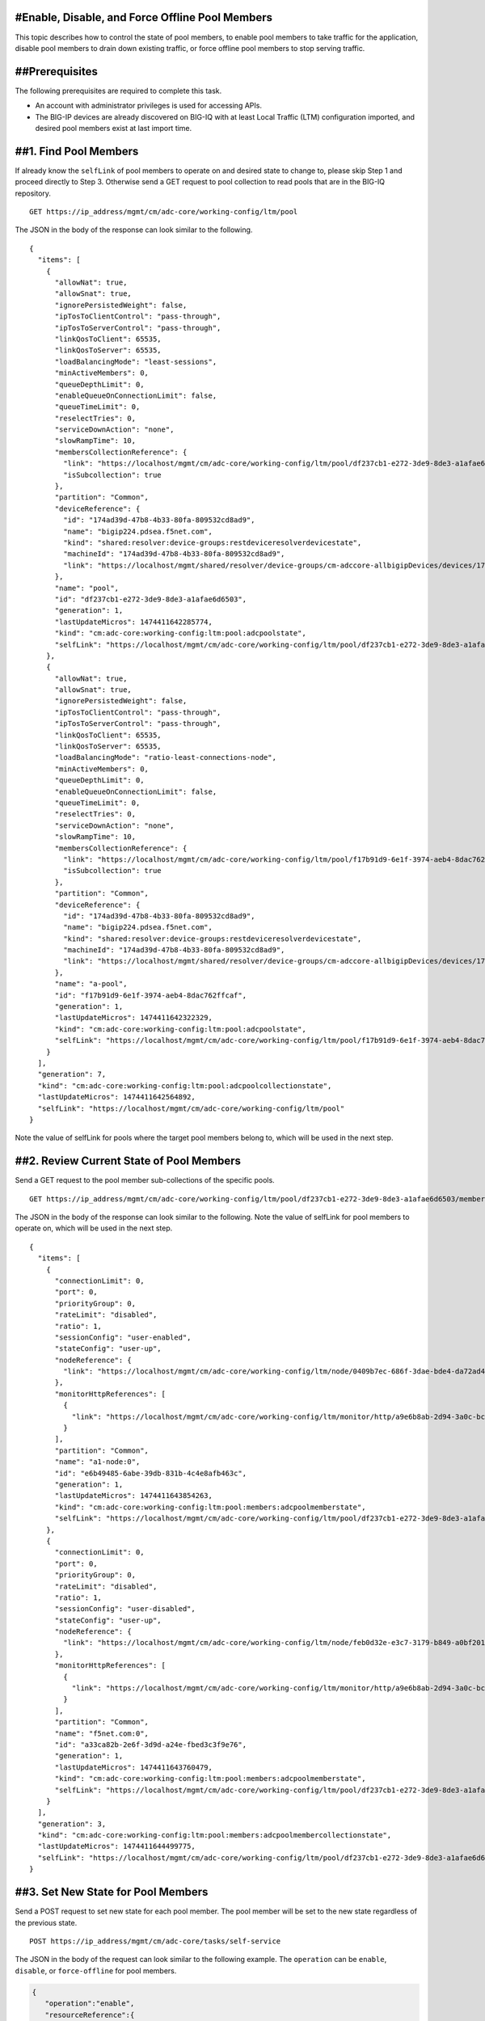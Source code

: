 #Enable, Disable, and Force Offline Pool Members
------------------------------------------------

This topic describes how to control the state of pool members, to enable
pool members to take traffic for the application, disable pool members
to drain down existing traffic, or force offline pool members to stop
serving traffic.

##Prerequisites
---------------

The following prerequisites are required to complete this task.

-  An account with administrator privileges is used for accessing APIs.
-  The BIG-IP devices are already discovered on BIG-IQ with at least
   Local Traffic (LTM) configuration imported, and desired pool members
   exist at last import time.

##1. Find Pool Members
----------------------

If already know the ``selfLink`` of pool members to operate on and
desired state to change to, please skip Step 1 and proceed directly to
Step 3. Otherwise send a GET request to pool collection to read pools
that are in the BIG-IQ repository.

::

    GET https://ip_address/mgmt/cm/adc-core/working-config/ltm/pool

The JSON in the body of the response can look similar to the following.

::

    {
      "items": [
        {
          "allowNat": true,
          "allowSnat": true,
          "ignorePersistedWeight": false,
          "ipTosToClientControl": "pass-through",
          "ipTosToServerControl": "pass-through",
          "linkQosToClient": 65535,
          "linkQosToServer": 65535,
          "loadBalancingMode": "least-sessions",
          "minActiveMembers": 0,
          "queueDepthLimit": 0,
          "enableQueueOnConnectionLimit": false,
          "queueTimeLimit": 0,
          "reselectTries": 0,
          "serviceDownAction": "none",
          "slowRampTime": 10,
          "membersCollectionReference": {
            "link": "https://localhost/mgmt/cm/adc-core/working-config/ltm/pool/df237cb1-e272-3de9-8de3-a1afae6d6503/members",
            "isSubcollection": true
          },
          "partition": "Common",
          "deviceReference": {
            "id": "174ad39d-47b8-4b33-80fa-809532cd8ad9",
            "name": "bigip224.pdsea.f5net.com",
            "kind": "shared:resolver:device-groups:restdeviceresolverdevicestate",
            "machineId": "174ad39d-47b8-4b33-80fa-809532cd8ad9",
            "link": "https://localhost/mgmt/shared/resolver/device-groups/cm-adccore-allbigipDevices/devices/174ad39d-47b8-4b33-80fa-809532cd8ad9"
          },
          "name": "pool",
          "id": "df237cb1-e272-3de9-8de3-a1afae6d6503",
          "generation": 1,
          "lastUpdateMicros": 1474411642285774,
          "kind": "cm:adc-core:working-config:ltm:pool:adcpoolstate",
          "selfLink": "https://localhost/mgmt/cm/adc-core/working-config/ltm/pool/df237cb1-e272-3de9-8de3-a1afae6d6503"
        },
        {
          "allowNat": true,
          "allowSnat": true,
          "ignorePersistedWeight": false,
          "ipTosToClientControl": "pass-through",
          "ipTosToServerControl": "pass-through",
          "linkQosToClient": 65535,
          "linkQosToServer": 65535,
          "loadBalancingMode": "ratio-least-connections-node",
          "minActiveMembers": 0,
          "queueDepthLimit": 0,
          "enableQueueOnConnectionLimit": false,
          "queueTimeLimit": 0,
          "reselectTries": 0,
          "serviceDownAction": "none",
          "slowRampTime": 10,
          "membersCollectionReference": {
            "link": "https://localhost/mgmt/cm/adc-core/working-config/ltm/pool/f17b91d9-6e1f-3974-aeb4-8dac762ffcaf/members",
            "isSubcollection": true
          },
          "partition": "Common",
          "deviceReference": {
            "id": "174ad39d-47b8-4b33-80fa-809532cd8ad9",
            "name": "bigip224.pdsea.f5net.com",
            "kind": "shared:resolver:device-groups:restdeviceresolverdevicestate",
            "machineId": "174ad39d-47b8-4b33-80fa-809532cd8ad9",
            "link": "https://localhost/mgmt/shared/resolver/device-groups/cm-adccore-allbigipDevices/devices/174ad39d-47b8-4b33-80fa-809532cd8ad9"
          },
          "name": "a-pool",
          "id": "f17b91d9-6e1f-3974-aeb4-8dac762ffcaf",
          "generation": 1,
          "lastUpdateMicros": 1474411642322329,
          "kind": "cm:adc-core:working-config:ltm:pool:adcpoolstate",
          "selfLink": "https://localhost/mgmt/cm/adc-core/working-config/ltm/pool/f17b91d9-6e1f-3974-aeb4-8dac762ffcaf"
        }
      ],
      "generation": 7,
      "kind": "cm:adc-core:working-config:ltm:pool:adcpoolcollectionstate",
      "lastUpdateMicros": 1474411642564892,
      "selfLink": "https://localhost/mgmt/cm/adc-core/working-config/ltm/pool"
    }

Note the value of selfLink for pools where the target pool members
belong to, which will be used in the next step.

##2. Review Current State of Pool Members
-----------------------------------------

Send a GET request to the pool member sub-collections of the specific
pools.

::

    GET https://ip_address/mgmt/cm/adc-core/working-config/ltm/pool/df237cb1-e272-3de9-8de3-a1afae6d6503/members

The JSON in the body of the response can look similar to the following.
Note the value of selfLink for pool members to operate on, which will be
used in the next step.

::

    {
      "items": [
        {
          "connectionLimit": 0,
          "port": 0,
          "priorityGroup": 0,
          "rateLimit": "disabled",
          "ratio": 1,
          "sessionConfig": "user-enabled",
          "stateConfig": "user-up",
          "nodeReference": {
            "link": "https://localhost/mgmt/cm/adc-core/working-config/ltm/node/0409b7ec-686f-3dae-bde4-da72ad4947b2"
          },
          "monitorHttpReferences": [
            {
              "link": "https://localhost/mgmt/cm/adc-core/working-config/ltm/monitor/http/a9e6b8ab-2d94-3a0c-bc5d-06286f1db9fb"
            }
          ],
          "partition": "Common",
          "name": "a1-node:0",
          "id": "e6b49485-6abe-39db-831b-4c4e8afb463c",
          "generation": 1,
          "lastUpdateMicros": 1474411643854263,
          "kind": "cm:adc-core:working-config:ltm:pool:members:adcpoolmemberstate",
          "selfLink": "https://localhost/mgmt/cm/adc-core/working-config/ltm/pool/df237cb1-e272-3de9-8de3-a1afae6d6503/members/e6b49485-6abe-39db-831b-4c4e8afb463c"
        },
        {
          "connectionLimit": 0,
          "port": 0,
          "priorityGroup": 0,
          "rateLimit": "disabled",
          "ratio": 1,
          "sessionConfig": "user-disabled",
          "stateConfig": "user-up",
          "nodeReference": {
            "link": "https://localhost/mgmt/cm/adc-core/working-config/ltm/node/feb0d32e-e3c7-3179-b849-a0bf201bee2a"
          },
          "monitorHttpReferences": [
            {
              "link": "https://localhost/mgmt/cm/adc-core/working-config/ltm/monitor/http/a9e6b8ab-2d94-3a0c-bc5d-06286f1db9fb"
            }
          ],
          "partition": "Common",
          "name": "f5net.com:0",
          "id": "a33ca82b-2e6f-3d9d-a24e-fbed3c3f9e76",
          "generation": 1,
          "lastUpdateMicros": 1474411643760479,
          "kind": "cm:adc-core:working-config:ltm:pool:members:adcpoolmemberstate",
          "selfLink": "https://localhost/mgmt/cm/adc-core/working-config/ltm/pool/df237cb1-e272-3de9-8de3-a1afae6d6503/members/a33ca82b-2e6f-3d9d-a24e-fbed3c3f9e76"
        }
      ],
      "generation": 3,
      "kind": "cm:adc-core:working-config:ltm:pool:members:adcpoolmembercollectionstate",
      "lastUpdateMicros": 1474411644499775,
      "selfLink": "https://localhost/mgmt/cm/adc-core/working-config/ltm/pool/df237cb1-e272-3de9-8de3-a1afae6d6503/members"
    }

##3. Set New State for Pool Members
-----------------------------------

Send a POST request to set new state for each pool member. The pool
member will be set to the new state regardless of the previous state.

::

    POST https://ip_address/mgmt/cm/adc-core/tasks/self-service

The JSON in the body of the request can look similar to the following
example. The ``operation`` can be ``enable``, ``disable``, or
``force-offline`` for pool members.

.. code:: json

    {
       "operation":"enable",
       "resourceReference":{
          "link":"https://localhost/mgmt/cm/adc-core/working-config/ltm/pool/f17b91d9-6e1f-3974-aeb4-8dac762ffcaf/members/c481eb1b-32f2-3b5a-80f1-2628c1c48212"
       }
    }

The JSON in the body of a successful response will look similar to the
following example.

.. code:: json

    {
      "resourceReference": {
        "link": "https://localhost/mgmt/cm/adc-core/working-config/ltm/pool/f17b91d9-6e1f-3974-aeb4-8dac762ffcaf/members/c481eb1b-32f2-3b5a-80f1-2628c1c48212"
      },
      "operation": "enable",
      "id": "31bdbb35-1b98-4bb6-9791-624743c11c7f",
      "status": "STARTED",
      "userReference": {
        "link": "https://localhost/mgmt/shared/authz/users/admin"
      },
      "identityReferences": [
        {
          "link": "https://localhost/mgmt/shared/authz/users/admin"
        }
      ],
      "ownerMachineId": "9f21f7f4-06a1-4fcf-abe7-2b75cf78fadc",
      "taskWorkerGeneration": 1,
      "generation": 1,
      "lastUpdateMicros": 1474416152551850,
      "kind": "cm:adc-core:tasks:self-service:selfservicetaskitemstate",
      "selfLink": "https://localhost/mgmt/cm/adc-core/tasks/self-service/31bdbb35-1b98-4bb6-9791-624743c11c7f"
    }

Note the value of selfLink for pools and wait for the task to complete.
Upon completion, the task would reach FINISHED in status.

.. code:: json

    {
      "deviceReference": {
        "link": "https://localhost/mgmt/shared/resolver/device-groups/cm-adccore-allbigipDevices/devices/174ad39d-47b8-4b33-80fa-809532cd8ad9"
      },
      "endDateTime": "2016-09-20T17:02:32.694-0700",
      "generation": 2,
      "id": "31bdbb35-1b98-4bb6-9791-624743c11c7f",
      "identityReferences": [
        {
          "link": "https://localhost/mgmt/shared/authz/users/admin"
        }
      ],
      "kind": "cm:adc-core:tasks:self-service:selfservicetaskitemstate",
      "lastUpdateMicros": 1474416152744916,
      "operation": "enable",
      "ownerMachineId": "9f21f7f4-06a1-4fcf-abe7-2b75cf78fadc",
      "resourceReference": {
        "link": "https://localhost/mgmt/cm/adc-core/working-config/ltm/pool/f17b91d9-6e1f-3974-aeb4-8dac762ffcaf/members/c481eb1b-32f2-3b5a-80f1-2628c1c48212"
      },
      "selfLink": "https://localhost/mgmt/cm/adc-core/tasks/self-service/31bdbb35-1b98-4bb6-9791-624743c11c7f",
      "startDateTime": "2016-09-20T17:02:32.569-0700",
      "status": "FINISHED",
      "userReference": {
        "link": "https://localhost/mgmt/shared/authz/users/admin"
      },
      "username": "admin"
    }

Result
------

The pool members are enabled, disabled or forced offline, and the change
is synchronized if the devices is in config sync group with either
manual or automatic sync mode.

API references that support this workflow:
~~~~~~~~~~~~~~~~~~~~~~~~~~~~~~~~~~~~~~~~~~

`Api reference - pool member
management <../html-reference/pool-member-management.html>`__ `Api
reference - adc self service
task <../html-reference/adc-self-service.html>`__
